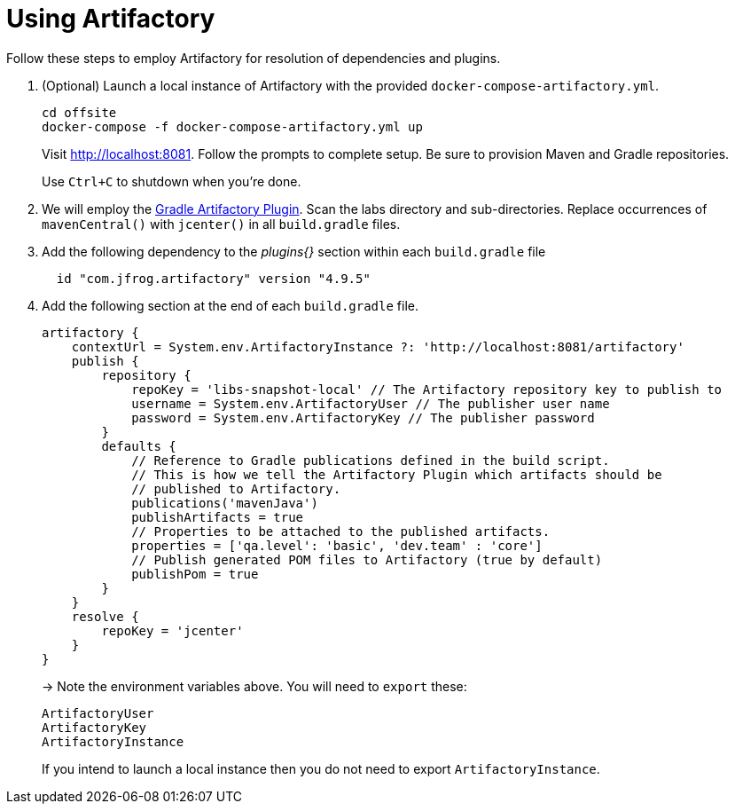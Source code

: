 = Using Artifactory

Follow these steps to employ Artifactory for resolution of dependencies and plugins.

. (Optional) Launch a local instance of Artifactory with the provided `docker-compose-artifactory.yml`.
+
  cd offsite
  docker-compose -f docker-compose-artifactory.yml up
+
Visit http://localhost:8081. Follow the prompts to complete setup. Be sure to provision Maven and Gradle repositories.
+ 
Use `Ctrl+C` to shutdown when you're done.
  
. We will employ the https://www.jfrog.com/confluence/display/RTF/Gradle+Artifactory+Plugin[Gradle Artifactory Plugin].  Scan the labs directory and sub-directories.  Replace occurrences of `mavenCentral()` with `jcenter()` in all `build.gradle` files.

. Add the following dependency to the _plugins{}_ section within each `build.gradle` file
+
[source, groovy]
---------------------------------------------------------------------------
  id "com.jfrog.artifactory" version "4.9.5"
---------------------------------------------------------------------------

. Add the following section at the end of each `build.gradle` file.
+
[source, groovy]
---------------------------------------------------------------------------
artifactory {
    contextUrl = System.env.ArtifactoryInstance ?: 'http://localhost:8081/artifactory'
    publish {
        repository {
            repoKey = 'libs-snapshot-local' // The Artifactory repository key to publish to
            username = System.env.ArtifactoryUser // The publisher user name
            password = System.env.ArtifactoryKey // The publisher password
        }
        defaults {
            // Reference to Gradle publications defined in the build script.
            // This is how we tell the Artifactory Plugin which artifacts should be
            // published to Artifactory.
            publications('mavenJava')
            publishArtifacts = true
            // Properties to be attached to the published artifacts.
            properties = ['qa.level': 'basic', 'dev.team' : 'core']
            // Publish generated POM files to Artifactory (true by default)
            publishPom = true
        }
    }
    resolve {
        repoKey = 'jcenter'
    }
}
---------------------------------------------------------------------------
+
-> Note the environment variables above. You will need to `export` these:
+
  ArtifactoryUser
  ArtifactoryKey
  ArtifactoryInstance
+
If you intend to launch a local instance then you do not need to export `ArtifactoryInstance`.
